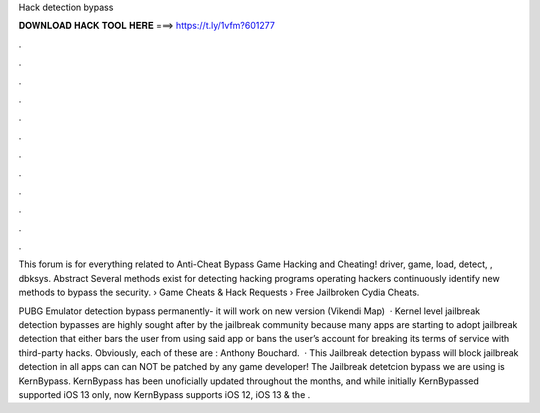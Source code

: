Hack detection bypass



𝐃𝐎𝐖𝐍𝐋𝐎𝐀𝐃 𝐇𝐀𝐂𝐊 𝐓𝐎𝐎𝐋 𝐇𝐄𝐑𝐄 ===> https://t.ly/1vfm?601277



.



.



.



.



.



.



.



.



.



.



.



.

This forum is for everything related to Anti-Cheat Bypass Game Hacking and Cheating! driver, game, load, detect, , dbksys. Abstract Several methods exist for detecting hacking programs operating hackers continuously identify new methods to bypass the security.  › Game Cheats & Hack Requests › Free Jailbroken Cydia Cheats.

PUBG Emulator detection bypass permanently- it will work on new version (Vikendi Map)  · Kernel level jailbreak detection bypasses are highly sought after by the jailbreak community because many apps are starting to adopt jailbreak detection that either bars the user from using said app or bans the user’s account for breaking its terms of service with third-party hacks. Obviously, each of these are : Anthony Bouchard.  · This Jailbreak detection bypass will block jailbreak detection in all apps can can NOT be patched by any game developer! The Jailbreak detetcion bypass we are using is KernBypass. KernBypass has been unoficially updated throughout the months, and while initially KernBypassed supported iOS 13 only, now KernBypass supports iOS 12, iOS 13 & the .
